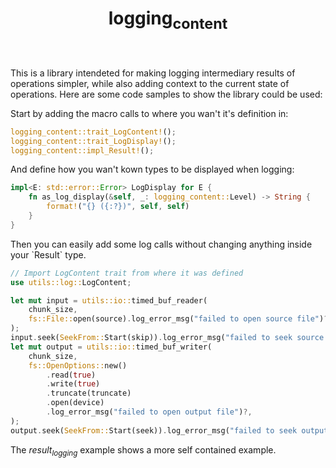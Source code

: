 #+Title: logging_content

This is a library intendeted for making logging intermediary results of operations simpler,
while also adding context to the current state of operations.
Here are some code samples to show the library could be used:

Start by adding the macro calls to where you wan't it's definition in:
#+BEGIN_SRC rust
  logging_content::trait_LogContent!();
  logging_content::trait_LogDisplay!();
  logging_content::impl_Result!();
#+END_SRC

And define how you wan't kown types to be displayed when logging:
#+BEGIN_SRC rust
impl<E: std::error::Error> LogDisplay for E {
    fn as_log_display(&self, _: logging_content::Level) -> String {
        format!("{} ({:?})", self, self)
    }
}
#+END_SRC

Then you can easily add some log calls without changing anything inside your `Result` type.
#+BEGIN_SRC rust
  // Import LogContent trait from where it was defined
  use utils::log::LogContent;

  let mut input = utils::io::timed_buf_reader(
      chunk_size,
      fs::File::open(source).log_error_msg("failed to open source file")?,
  );
  input.seek(SeekFrom::Start(skip)).log_error_msg("failed to seek source file")?;
  let mut output = utils::io::timed_buf_writer(
      chunk_size,
      fs::OpenOptions::new()
          .read(true)
          .write(true)
          .truncate(truncate)
          .open(device)
          .log_error_msg("failed to open output file")?,
  );
  output.seek(SeekFrom::Start(seek)).log_error_msg("failed to seek output file")?;
#+END_SRC

The [[examples/result_logging.rs][result_logging]] example shows a more self contained example.
